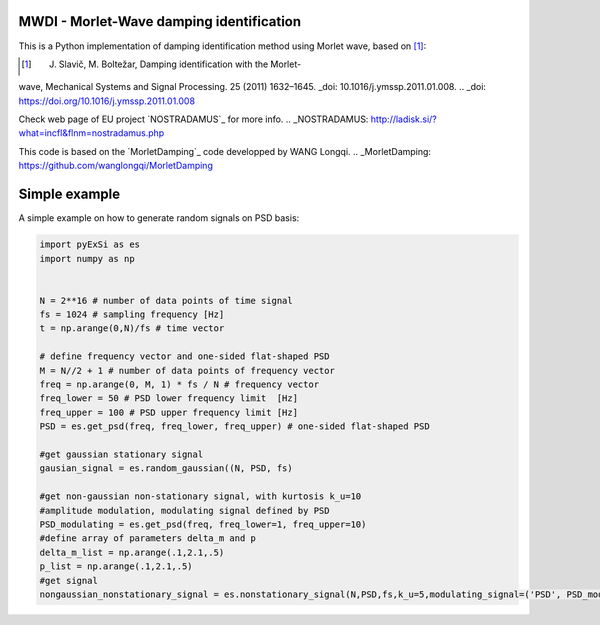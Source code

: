 MWDI - Morlet-Wave damping identification 
------------------------------------------
This is a Python implementation of damping identification
method using Morlet wave, based on [1]_:

.. [1] J. Slavič, M. Boltežar, Damping identification with the Morlet-
wave, Mechanical Systems and Signal Processing. 25 (2011) 1632–1645.
_doi: 10.1016/j.ymssp.2011.01.008.
.. _doi: https://doi.org/10.1016/j.ymssp.2011.01.008

Check web page of EU project `NOSTRADAMUS`_ for more info.
.. _NOSTRADAMUS: http://ladisk.si/?what=incfl&flnm=nostradamus.php

This code is based on the `MorletDamping`_ code developped by WANG Longqi.
.. _MorletDamping: https://github.com/wanglongqi/MorletDamping

Simple example
---------------

A simple example on how to generate random signals on PSD basis:

.. code-block:: python

    import pyExSi as es
    import numpy as np


    N = 2**16 # number of data points of time signal
    fs = 1024 # sampling frequency [Hz]
    t = np.arange(0,N)/fs # time vector

    # define frequency vector and one-sided flat-shaped PSD
    M = N//2 + 1 # number of data points of frequency vector
    freq = np.arange(0, M, 1) * fs / N # frequency vector
    freq_lower = 50 # PSD lower frequency limit  [Hz]
    freq_upper = 100 # PSD upper frequency limit [Hz]
    PSD = es.get_psd(freq, freq_lower, freq_upper) # one-sided flat-shaped PSD

    #get gaussian stationary signal
    gausian_signal = es.random_gaussian((N, PSD, fs)

    #get non-gaussian non-stationary signal, with kurtosis k_u=10
    #amplitude modulation, modulating signal defined by PSD
    PSD_modulating = es.get_psd(freq, freq_lower=1, freq_upper=10) 
    #define array of parameters delta_m and p
    delta_m_list = np.arange(.1,2.1,.5) 
    p_list = np.arange(.1,2.1,.5)
    #get signal 
    nongaussian_nonstationary_signal = es.nonstationary_signal(N,PSD,fs,k_u=5,modulating_signal=('PSD', PSD_modulating),param1_list=p_list,param2_list=delta_m_list)

|DOI| |Build Status| |Docs Status|

.. |Docs Status| image:: https://readthedocs.org/projects/pyexsi/badge/
   :target: https://pyexsi.readthedocs.io
   
.. |Build Status| image:: https://travis-ci.com/ladisk/pyExSi.svg?branch=main
   :target: https://travis-ci.com/ladisk/pyExSi
   
.. |DOI| image:: https://zenodo.org/badge/DOI/10.5281/zenodo.4431844.svg
   :target: https://doi.org/10.5281/zenodo.4431844